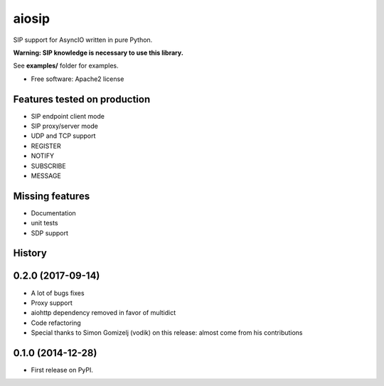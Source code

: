 ======
aiosip
======

.. image:: https://badge.fury.io/py/aiosip.png
    :target: http://badge.fury.io/py/aiosip


SIP support for AsyncIO written in pure Python.

**Warning: SIP knowledge is necessary to use this library.**

See **examples/** folder for examples.

* Free software: Apache2 license

Features tested on production
-----------------------------

* SIP endpoint client mode
* SIP proxy/server mode
* UDP and TCP support
* REGISTER
* NOTIFY
* SUBSCRIBE
* MESSAGE

Missing features
----------------

* Documentation
* unit tests
* SDP support




History
-------

0.2.0 (2017-09-14)
------------------

* A lot of bugs fixes
* Proxy support
* aiohttp dependency removed in favor of multidict
* Code refactoring
* Special thanks to Simon Gomizelj (vodik) on this release: almost come from his contributions

0.1.0 (2014-12-28)
------------------

* First release on PyPI.


